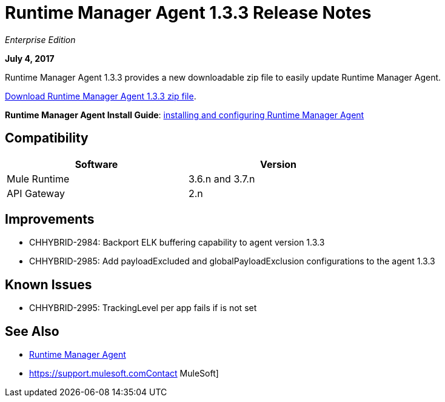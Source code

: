 = Runtime Manager Agent 1.3.3 Release Notes
:keywords: mule, agent, 1.3, release notes

_Enterprise Edition_

*July 4, 2017*

Runtime Manager Agent 1.3.3 provides a new downloadable zip file to easily update Runtime Manager Agent.

http://mule-agent.s3.amazonaws.com/1.3.3/mule-agent-1.3.3.zip[Download Runtime Manager Agent 1.3.3 zip file].

*Runtime Manager Agent Install Guide*: link:/runtime-manager/installing-and-configuring-mule-agent[installing and configuring Runtime Manager Agent]

== Compatibility

[%header,cols="2*a",width=70%]
|===
|Software|Version
|Mule Runtime|3.6.n and 3.7.n
|API Gateway|2.n
|===


== Improvements

* CHHYBRID-2984: Backport ELK buffering capability to agent version 1.3.3
* CHHYBRID-2985: Add payloadExcluded and globalPayloadExclusion configurations to the agent 1.3.3


== Known Issues

* CHHYBRID-2995: TrackingLevel per app fails if is not set

== See Also

* link:/runtime-manager/runtime-manager-agent[Runtime Manager Agent]
* https://support.mulesoft.comContact MuleSoft]
